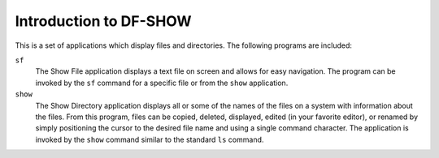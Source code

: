 Introduction to DF-SHOW
=======================

This is a set of applications which display files and directories. The following programs are included:

``sf``
  The Show File application displays a text file on screen and allows for easy navigation. The program can be invoked by the ``sf`` command for a specific file or from the ``show`` application.
  
``show``
  The Show Directory application displays all or some of the names of the files on a system with information about the files. From this program, files can be copied, deleted, displayed, edited (in your favorite editor), or renamed by simply positioning the cursor to the desired file name and using a single command character. The application is invoked by the ``show`` command similar to the standard ``ls`` command.
